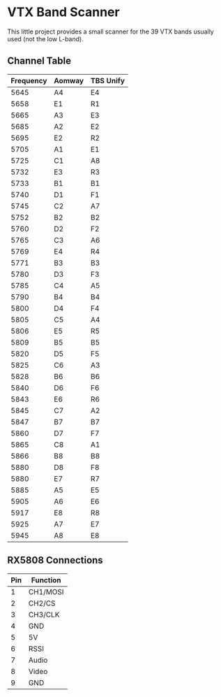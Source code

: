 * VTX Band Scanner

This little project provides a small scanner for the 39 VTX 
bands usually used (not the low L-band).

** Channel Table

| Frequency | Aomway | TBS Unify |
|-----------+--------+-----------|
|      5645 | A4     | E4        |
|      5658 | E1     | R1        |
|      5665 | A3     | E3        |
|      5685 | A2     | E2        |
|      5695 | E2     | R2        |
|      5705 | A1     | E1        |
|      5725 | C1     | A8        |
|      5732 | E3     | R3        |
|      5733 | B1     | B1        |
|      5740 | D1     | F1        |
|      5745 | C2     | A7        |
|      5752 | B2     | B2        |
|      5760 | D2     | F2        |
|      5765 | C3     | A6        |
|      5769 | E4     | R4        |
|      5771 | B3     | B3        |
|      5780 | D3     | F3        |
|      5785 | C4     | A5        |
|      5790 | B4     | B4        |
|      5800 | D4     | F4        |
|      5805 | C5     | A4        |
|      5806 | E5     | R5        |
|      5809 | B5     | B5        |
|      5820 | D5     | F5        |
|      5825 | C6     | A3        |
|      5828 | B6     | B6        |
|      5840 | D6     | F6        |
|      5843 | E6     | R6        |
|      5845 | C7     | A2        |
|      5847 | B7     | B7        |
|      5860 | D7     | F7        |
|      5865 | C8     | A1        |
|      5866 | B8     | B8        |
|      5880 | D8     | F8        |
|      5880 | E7     | R7        |
|      5885 | A5     | E5        |
|      5905 | A6     | E6        |
|      5917 | E8     | R8        |
|      5925 | A7     | E7        |
|      5945 | A8     | E8        |

** RX5808 Connections

|-----+----------|
| Pin | Function |
|-----+----------|
|   1 | CH1/MOSI |
|   2 | CH2/CS   |
|   3 | CH3/CLK  |
|   4 | GND      |
|   5 | 5V       |
|   6 | RSSI     |
|   7 | Audio    |
|   8 | Video    |
|   9 | GND      |
|-----+----------|

